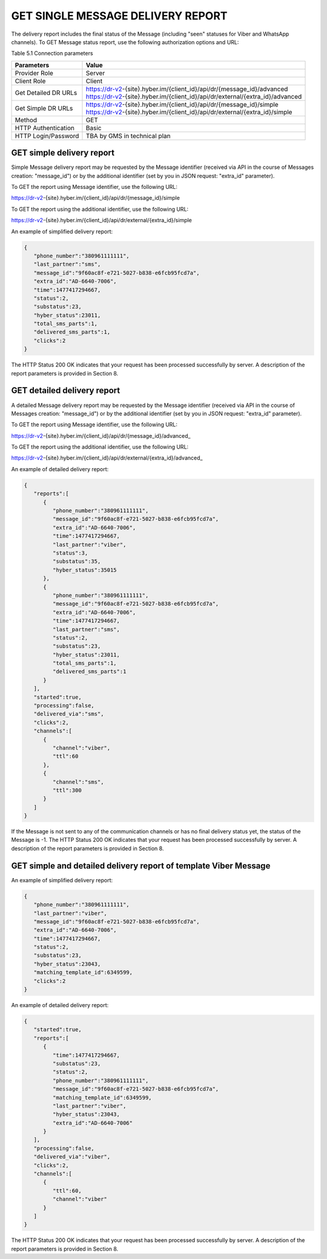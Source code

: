 GET SINGLE MESSAGE DELIVERY REPORT
==================================

The delivery report includes the final status of the Message (including "seen" statuses for Viber and WhatsApp channels).
To GET Message status report, use the following authorization options and URL:

Table 5.1 Connection parameters

===================== ===============================================================================
Parameters            Value
===================== ===============================================================================
Provider Role         Server
Client Role           Client
Get Detailed DR URLs  | https://dr-v2-{site}.hyber.im/{client_id}/api/dr/{message_id}/advanced
                      | https://dr-v2-{site}.hyber.im/{client_id}/api/dr/external/{extra_id}/advanced
Get Simple DR URLs    | https://dr-v2-{site}.hyber.im/{client_id}/api/dr/{message_id}/simple
                      | https://dr-v2-{site}.hyber.im/{client_id}/api/dr/external/{extra_id}/simple
Method                GET
HTTP Authentication   Basic
HTTP Login/Password   TBA by GMS in technical plan
===================== ===============================================================================

GET simple delivery report
--------------------------

Simple Message delivery report may be requested by the Message identifier (received via API in the course of Messages creation: "message_id") or by the additional identifier (set by you in JSON request: "extra_id" parameter). 

To GET the report using Message identifier, use the following URL:

https://dr-v2-{site}.hyber.im/{client_id}/api/dr/{message_id}/simple

To GET the report using the additional identifier, use the following URL:

https://dr-v2-{site}.hyber.im/{client_id}/api/dr/external/{extra_id}/simple

An example of simplified delivery report: 

.. code-block:: json

   {
      "phone_number":"380961111111",
      "last_partner":"sms",
      "message_id":"9f60ac8f-e721-5027-b838-e6fcb95fcd7a",
      "extra_id":"AD-6640-7006",
      "time":1477417294667,
      "status":2,
      "substatus":23,
      "hyber_status":23011,
      "total_sms_parts":1,
      "delivered_sms_parts":1,
      "clicks":2
   }

The HTTP Status 200 OK indicates that your request has been processed successfully by server.
A description of the report parameters is provided in Section 8.

GET detailed delivery report
----------------------------
A detailed Message delivery report may be requested by the Message identifier (received via API in the course of Messages creation: "message_id") or by the additional identifier (set by you in JSON request: "extra_id" parameter). 

To GET the report using Message identifier, use the following URL:

https://dr-v2-{site}.hyber.im/{client_id}/api/dr/{message_id}/advanced_

To GET the report using the additional identifier, use the following URL:

https://dr-v2-{site}.hyber.im/{client_id}/api/dr/external/{extra_id}/advanced_

An example of detailed delivery report:

.. code-block:: json

   {
      "reports":[
         {
            "phone_number":"380961111111",
            "message_id":"9f60ac8f-e721-5027-b838-e6fcb95fcd7a",
            "extra_id":"AD-6640-7006",
            "time":1477417294667,
            "last_partner":"viber",
            "status":3,
            "substatus":35,
            "hyber_status":35015
         },
         {
            "phone_number":"380961111111",
            "message_id":"9f60ac8f-e721-5027-b838-e6fcb95fcd7a",
            "extra_id":"AD-6640-7006",
            "time":1477417294667,
            "last_partner":"sms",
            "status":2,
            "substatus":23,
            "hyber_status":23011,
            "total_sms_parts":1,
            "delivered_sms_parts":1
         }
      ],
      "started":true,
      "processing":false,
      "delivered_via":"sms",
      "clicks":2,
      "channels":[
         {
            "channel":"viber",
            "ttl":60
         },
         {
            "channel":"sms",
            "ttl":300
         }
      ]
   }

If the Message is not sent to any of the communication channels or has no final delivery status yet, the status of the Message is -1.
The HTTP Status 200 OK indicates that your request has been processed successfully by server.
A description of the report parameters is provided in Section 8.

GET simple and detailed delivery report of template Viber Message
-----------------------------------------------------------------

An example of simplified delivery report: 

.. code-block:: json

   {
      "phone_number":"380961111111",
      "last_partner":"viber",
      "message_id":"9f60ac8f-e721-5027-b838-e6fcb95fcd7a",
      "extra_id":"AD-6640-7006",
      "time":1477417294667,
      "status":2,
      "substatus":23,
      "hyber_status":23043,
      "matching_template_id":6349599,
      "clicks":2
   }

An example of detailed delivery report: 

.. code-block:: json

   {
      "started":true,
      "reports":[
         {
            "time":1477417294667,
            "substatus":23,
            "status":2,
            "phone_number":"380961111111",
            "message_id":"9f60ac8f-e721-5027-b838-e6fcb95fcd7a",
            "matching_template_id":6349599,
            "last_partner":"viber",
            "hyber_status":23043,
            "extra_id":"AD-6640-7006"
         }
      ],
      "processing":false,
      "delivered_via":"viber",
      "clicks":2,
      "channels":[
         {
            "ttl":60,
            "channel":"viber"
         }
      ]
   }

The HTTP Status 200 OK indicates that your request has been processed successfully by server.
A description of the report parameters is provided in Section 8.
